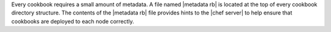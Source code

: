.. The contents of this file may be included in multiple topics (using the includes directive).
.. The contents of this file should be modified in a way that preserves its ability to appear in multiple topics.

Every cookbook requires a small amount of metadata. A file named |metadata rb| is located at the top of every cookbook directory structure. The contents of the |metadata rb| file provides hints to the |chef server| to help ensure that cookbooks are deployed to each node correctly.
